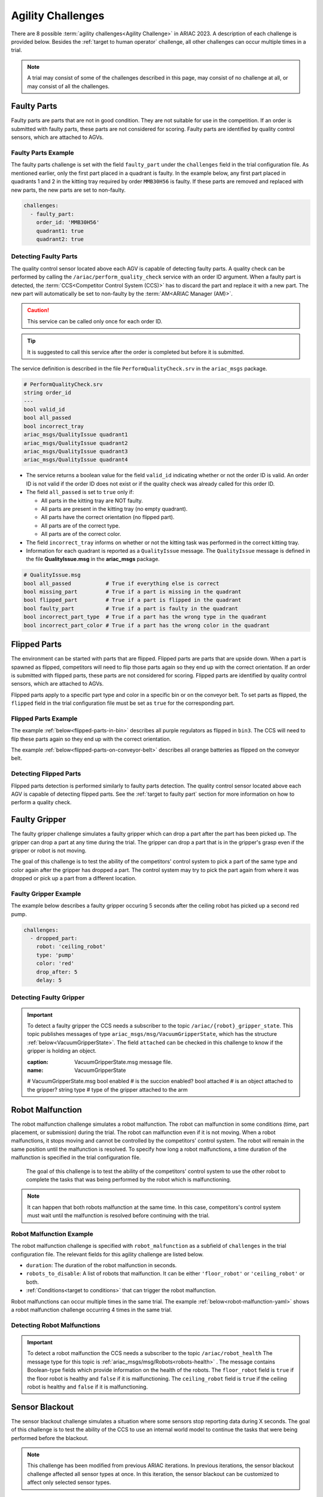 
========
Agility Challenges
========



There are 8 possible :term:`agility challenges<Agility Challenge>` in ARIAC 2023. A description of each challenge is provided below. Besides the :ref:`target to human operator` challenge, all other challenges can occur multiple times in a trial. 

.. note::
  A trial may consist of some of the challenges described in this page, may consist of no  challenge at all, or may consist of all the challenges.

.. _target to faulty part:

Faulty Parts
================

Faulty parts are parts that are not in good condition. They are not suitable for use in the competition. If an order is submitted with faulty parts, these parts are not considered for scoring. Faulty parts are identified by quality control sensors, which are attached to AGVs.


Faulty Parts Example
----------------------------

The faulty parts challenge is set with the field ``faulty_part`` under the ``challenges`` field  in the trial configuration file. As mentioned earlier, only the first part placed in a quadrant is faulty. In the example below, any first part placed in  quadrants 1 and 2 in the kitting tray required by order ``MMB30H56`` is faulty. If these parts are removed and replaced with new parts, the new parts are set to non-faulty.

.. code-block:: yaml

  challenges:
    - faulty_part:
      order_id: 'MMB30H56'
      quadrant1: true
      quadrant2: true


Detecting Faulty Parts
----------------------------

The quality control sensor located above each AGV is capable of detecting faulty parts. A quality check can be performed by calling the ``/ariac/perform_quality_check`` service with an order ID argument. When a faulty part is detected, the :term:`CCS<Competitor Control System (CCS)>` has to discard the part and replace it with a new part. The new part will automatically be set to non-faulty by the :term:`AM<ARIAC Manager (AM)>`.

.. caution::
  This service can be called only once for each order ID. 
  
.. tip::
  It is suggested to call this service after the order is completed but before it is submitted.


The service definition is described in the file ``PerformQualityCheck.srv`` in the ``ariac_msgs`` package.

.. code-block:: bash

  # PerformQualityCheck.srv
  string order_id
  ---
  bool valid_id
  bool all_passed
  bool incorrect_tray
  ariac_msgs/QualityIssue quadrant1
  ariac_msgs/QualityIssue quadrant2
  ariac_msgs/QualityIssue quadrant3
  ariac_msgs/QualityIssue quadrant4



* The service returns a boolean value for the field ``valid_id`` indicating whether or not the order ID is valid. An order ID is not valid if the order ID does not exist or if the quality check was already called for this order ID.

* The field ``all_passed`` is set to ``true`` only if:

  * All parts in the kitting tray are NOT faulty.
  * All parts are present in the kitting tray (no empty quadrant).
  * All parts have the correct orientation (no flipped part).
  * All parts are of the correct type.
  * All parts are of the correct color.

* The field ``incorrect_tray`` informs on whether or not the kitting task was performed in the correct kitting tray.
* Information for each quadrant is reported as a ``QualityIssue`` message. The ``QualityIssue`` message is defined in the file **QualityIssue.msg** in the **ariac_msgs** package.


.. code-block:: bash

  # QualityIssue.msg
  bool all_passed           # True if everything else is correct
  bool missing_part         # True if a part is missing in the quadrant
  bool flipped_part         # True if a part is flipped in the quadrant
  bool faulty_part          # True if a part is faulty in the quadrant
  bool incorrect_part_type  # True if a part has the wrong type in the quadrant
  bool incorrect_part_color # True if a part has the wrong color in the quadrant



.. _target to flipped part:

Flipped Parts
================

The environment can be started with parts that are flipped. Flipped parts are parts that are upside down. When a part is spawned as flipped, competitors will need to flip those parts again so they end up with the correct orientation. If an order is submitted with flipped parts, these parts are not considered for scoring. Flipped parts are identified by quality control sensors, which are attached to AGVs.

Flipped parts apply to a specific part type and color in a specific bin or on the conveyor belt. To set parts as flipped, the ``flipped`` field in the trial configuration file must be set as ``true`` for the corresponding part.




Flipped Parts Example
----------------------------

The example :ref:`below<flipped-parts-in-bin>` describes all purple regulators as flipped in ``bin3``. The CCS will need to flip these parts again so they end up with the correct orientation.

.. code-block:: yaml
  :caption: Setting flipped parts in a bin.
  :name: flipped-parts-in-bin

  bin3:
    - type: 'regulator'
      color: 'purple'
      slots: [2, 3]
      rotation: 'pi/6'
      flipped: true

The example :ref:`below<flipped-parts-on-conveyor-belt>` describes all orange batteries as flipped on the conveyor belt.

.. code-block:: yaml
  :caption: Setting flipped parts on the conveyor belt.
  :name: flipped-parts-on-conveyor-belt
  
  conveyor_belt: 
    active: true
    spawn_rate: 3.0 
    order: 'sequential' 
    parts_to_spawn:
      - type: 'battery'
        color: 'orange'
        number: 5
        offset: 0.5 # between -1 and 1
        flipped: true
        rotation: 'pi/6'


Detecting Flipped Parts
----------------------------

Flipped parts detection is performed similarly to faulty parts detection. The quality control sensor located above each AGV is capable of detecting flipped parts. See the :ref:`target to faulty part` section for more information on how to perform a quality check.


.. _target to faulty gripper:

Faulty Gripper
================

The faulty gripper challenge simulates a faulty gripper which can drop a part after the part has been picked up. The gripper can drop a part at any time during the trial. The gripper can drop a part that is in the gripper's grasp even if the gripper or robot is not moving. 

The goal of this challenge is to test the ability of the competitors' control system to pick a part of the same type and color again after the gripper has dropped a part. The control system may try to pick the part again from where it was dropped or pick up a part from a different location.

Faulty Gripper Example
----------------------------

The example below describes a faulty gripper occuring 5 seconds after the ceiling robot has picked up a second red pump.

.. code-block:: yaml
  
    challenges:
      - dropped_part:
        robot: 'ceiling_robot'
        type: 'pump'
        color: 'red'
        drop_after: 5
        delay: 5


Detecting Faulty Gripper
----------------------------

.. important::
  To detect a faulty gripper the CCS needs a subscriber to the topic ``/ariac/{robot}_gripper_state``. This topic publishes messages of type ``ariac_msgs/msg/VacuumGripperState``, which has the structure :ref:`below<VacuumGripperState>`. The field ``attached`` can be checked in this challenge to know if the gripper is holding an object. 

  .. code-block:: bash
  :caption: VacuumGripperState.msg message file.
  :name: VacuumGripperState
  
  # VacuumGripperState.msg
  bool enabled  # is the succion enabled?
  bool attached # is an object attached to the gripper?
  string type   # type of the gripper attached to the arm




.. _target to robot malfunction:

Robot Malfunction
==================

The robot malfunction challenge simulates a robot malfunction. The robot can malfunction in some conditions (time, part placement, or submission) during the trial. The robot can malfunction even if it is not moving. When a robot malfunctions, it stops moving and cannot be controlled by the competitors' control system. The robot will remain in the same position until the malfunction is resolved. To specify how long a robot malfunctions, a time duration of the malfunction is specified in the trial configuration file.

  The goal of this challenge is to test the ability of the competitors' control system to use the other robot to complete the tasks that was being performed by the robot which is malfunctioning. 

.. note::
  It can happen that both robots malfunction at the same time. In this case, competitors's control system must wait until the malfunction is resolved before continuing with the trial.




Robot Malfunction Example
----------------------------

The robot malfunction challenge is specified with ``robot_malfunction`` as a subfield of ``challenges`` in the trial configuration file. The relevant fields for this agility challenge are listed below.

* ``duration``: The duration of the robot malfunction in seconds.
* ``robots_to_disable``: A list of robots that malfunction. It can be either ``'floor_robot'`` or ``'ceiling_robot'`` or both.
* :ref:`Conditions<target to conditions>` that can trigger the robot malfunction.

..
  * ``part_place_condition``: The challenge starts when a part of a specific type and color is placed on a specific AGV.
  * ``time_condition``: The challenge starts after a specific time.
  * ``submission_condition``: The challenge starts when a specific order is submitted.

Robot malfunctions can occur multiple times in the same trial. The example :ref:`below<robot-malfunction-yaml>` shows a robot malfunction challenge occurring 4 times in the same trial.


.. code-block:: yaml
  :caption: Example of multiple occurrences of the robot malfunction challenge in the same trial.
  :name: robot-malfunction-yaml
  
  challenges:
  - robot_malfunction:
      duration: 20.0
      robots_to_disable: ['floor_robot']
      time_condition: 10.0
  - robot_malfunction:
      duration: 20.0
      robots_to_disable: ['floor_robot']
      time_condition: 225.0
  - robot_malfunction:
      duration: 25.0
      robots_to_disable: ['ceiling_robot']
      submission_condition:
        order_id: 'MMB30H58'
  - robot_malfunction:
      duration: 5.0
      robots_to_disable: ['floor_robot','ceiling_robot']
      part_place_condition:
        color: 'green'
        type: 'sensor'
        agv: 4

Detecting Robot Malfunctions
-----------------------------

.. important::
  To detect a robot malfunction the CCS needs a subscriber to the topic ``/ariac/robot_health`` The message type for this topic is :ref:`ariac_msgs/msg/Robots<robots-health>` . The message contains Boolean-type fields which provide information on the health of the robots. The ``floor_robot`` field is ``true`` if the floor robot is healthy and ``false`` if it is malfunctioning. The ``ceiling_robot`` field is ``true`` if the ceiling robot is healthy and ``false`` if it is malfunctioning.

  .. code-block:: bash
    :caption: Robots.msg message file.
    :name: robots-health
    
    # Robots.msg
    bool floor_robot
    bool ceiling_robot


.. _target to sensor blackout:

Sensor Blackout
================

The sensor blackout challenge simulates a situation where some sensors stop reporting data during X seconds. The goal of this challenge is to test the ability of the CCS to use an internal world model to continue the tasks that were being performed before the blackout.

.. note::
  This challenge has been modified from previous ARIAC iterations. In previous iterations, the sensor blackout challenge affected all sensor types at once. In this iteration, the sensor blackout can be customized to affect only selected sensor types.
  

The sensor blackout challenge is triggered based on :ref:`conditions<target to conditions>`. When a sensor type blacks out, all sensors of this type stop publishing data on their respective topics. Once the challenge is resolved (after a duration), these sensors will start publishing  again. 

Sensor Blackout Example
---------------------------


The sensor blackout challenge is specified with ``sensor_blackout`` as a subfield of ``challenges`` in the trial configuration file. The relevant fields for this agility challenge are listed below.

* `duration`: The duration of the sensor blackout in seconds.
* `sensors_to_disable`: A list of sensor types to disable:

  * ``'break_beam'``
  * ``'proximity'``
  * ``'laser_profiler'``
  * ``'lidar'``
  * ``'camera'``
  * ``'logical_camera'``
* :ref:`Conditions<target to conditions>` to trigger the challenge.


The sensor blackout challenge can occur multiple times in the same trial. The example :ref:`below<sensor-blackout-yaml>` shows the challenge occurring twice in the same trial. One  occurrence of the challenge disables the break beam sensor type for 25 seconds when the competition time reaches 20 seconds. The other occurrence of the challenge disables the lidar and logical camera sensor types for 15 seconds when an order is submitted. 



.. code-block:: yaml
  :caption: Example of multiple occurrences of the sensor blackout challenge in the same trial.
  :name: sensor-blackout-yaml
  :emphasize-lines: 2,6

  challenges:
    - sensor_blackout:
        duration: 25.0
        sensors_to_disable: ['break_beam']
        time_condition: 20
    - sensor_blackout:
        duration: 15.0
        sensors_to_disable: ['lidar', 'logical_camera']
        submission_condition:
          order_id: 'MMB30H57'


Detecting Sensor Blackouts
-----------------------------

.. important::
  To detect a sensor blackout the CCS needs a subscriber to the topic ``/ariac/sensor_health``. 

The message type for this topic is :ref:`ariac_msgs/msg/Sensors<sensors-health>` . The message contains Boolean-type fields which provide information on the health of each sensor type. A ``true`` value indicates that all sensors for a sensor type are healthy (they are publishing) and a ``false`` value indicates that all sensors for a sensor type are malfunctioning (they are not publishing).

.. code-block:: bash
  :caption: Sensors.msg message file.
  :name: sensors-health
  
  # Sensors.msg
  bool break_beam
  bool proximity
  bool laser_profiler
  bool lidar
  bool camera
  bool logical_camera


High-priority Orders
=====================

The high-priority orders challenge simulates an order that must be completed before a low-priority order. The high-priority order must be completed and  submitted before the low-priority order.

The goal of this challenge is to test the ability of the competitors' control system to prioritize  high-priority orders over low-priority orders. This may require switching from kitting to assembly or vice versa. This may also require switching from one kitting task to another kitting task or switching from one assembly task to another assembly task.

### High-priority Orders Example

To specify a high-priority order, the `priority` field is set to `true` in the order configuration file. The example below shows a high priority order with the order ID `MMB30H57` and a low priority order with the order ID `MMB30H58`.

```yaml
orders:
  - id: 'MMB30H58'
    type: 'kitting'
    announcement:
      time_condition: 0
    priority: false
    kitting_task:
      agv_number: 2
      tray_id: 2
      destination: 'warehouse'
      products:
        - type: 'battery'
          color: 'blue'
          quadrant: 1
  - id: 'MMB30H57'
    type: 'kitting'
    announcement:
      time_condition: 44.5
    priority: true
    kitting_task:
      agv_number: 3
      tray_id: 5
      destination: 'warehouse'
      products:
        - type: 'sensor'
          color: 'orange'
          quadrant: 4
```

## Insufficient Parts

The insufficient parts challenge simulates a situation where the competitors' control system does not have enough parts to complete an order. This challenge is set up by not providing enough parts in the workcell. The competitors' control system must be able to detect that it does not have enough parts to complete the order and submit incomplete orders.

### Insufficient Parts Example

There is no specific field in the trial configuration file to specify this challenge. The example below shows a trial configuration file where the competitors' control system does not have enough parts to complete the order with the order ID `MMB30H58`: `bin1` has only two `battery` parts of color `blue` but  order `MMB30H58` requires 4.

```yaml
parts: 
  bins: 
    bin1: 
      - type: 'pump'
        color: 'red'
        slots: [1, 2, 3]
        rotation: 'pi/6'
        flipped: false
      - type: 'battery'
        color: 'blue'
        slots: [4, 5]
        rotation: 'pi/2'
        flipped: false
orders:
  - id: 'MMB30H58'
    type: 'kitting'
    announcement:
      time_condition: 0
    priority: false
    kitting_task:
      agv_number: 2
      tray_id: 2
      destination: 'warehouse'
      products:
        - type: 'battery'
          color: 'blue'
          quadrant: 1
        - type: 'battery'
          color: 'blue'
          quadrant: 2
        - type: 'battery'
          color: 'blue'
          quadrant: 3
        - type: 'battery'
          color: 'blue'
          quadrant: 4
```

.. _target to human operator:

## Human Operator

The human operator challenge consists of a simulated human operator navigating the workcell. The simulated human operator will have one of the three following behaviors in a
given trial and the selected behavior will stay the same during the trial.

* **Indifferent**: The human operator follows a scripted path, regardless of the location of the robots in the environment.
* **Antagonistic**: During an arbitrary period of time, the human operator purposefully moves towards the ceiling robot to interfere with the robot’s current task.
* **Helpful**: The human operator will stop moving once the ceiling robot is at a certain distance away from him.

The goal of this challenge is to test the ability of the competitors' control system to avoid collisions with the human operator. The pose of the human operator is published to a Topic and this information can also be retrieved from the `/tf` Topic.

### Human Operator Example

The human operator challenge is specified in the trial configuration file using the following fields:

* `behavior`: The behavior of the human operator:
  * `'indifferent'`
  * `'antagonistic'`
  * `'helpful'`
* Conditions that can trigger the human operator behavior:
  * `part_place_condition`: The challenge starts when a part of a specific type and color is placed on a specific AGV.
  * `time_condition`: The challenge starts after a specific time.
  * `submission_condition`: The challenge starts when a specific order is submitted.

  Below is an example of the human operator challenge with the behavior set to `'antagonistic'` and the challenge starting when the order with the order ID `MMB30H57` is submitted.

```yaml
challenges:
  - human_operator:
      behavior: 'antagonistic'
      submission_condition:
        order_id: 'MMB30H57'
```
